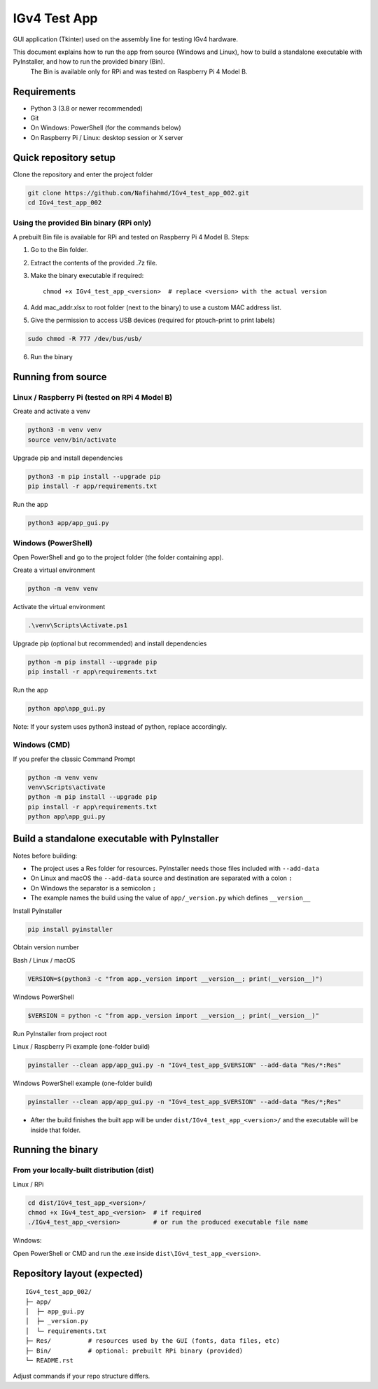 IGv4 Test App
=============

GUI application (Tkinter) used on the assembly line for testing IGv4 hardware.

This document explains how to run the app from source (Windows and Linux), how to build a standalone executable with PyInstaller, and how to run the provided binary (Bin).
 The Bin is available only for RPi and was tested on Raspberry Pi 4 Model B.

Requirements
------------

- Python 3 (3.8 or newer recommended)
- Git
- On Windows: PowerShell (for the commands below)
- On Raspberry Pi / Linux: desktop session or X server

Quick repository setup
----------------------

Clone the repository and enter the project folder

.. code-block:: bash

    git clone https://github.com/Nafihahmd/IGv4_test_app_002.git
    cd IGv4_test_app_002

Using the provided Bin binary (RPi only)
~~~~~~~~~~~~~~~~~~~~~~~~~~~~~~~~~~~~~~~~

A prebuilt Bin file is available for RPi and tested on Raspberry Pi 4 Model B. Steps:

1. Go to the Bin folder.
2. Extract the contents of the provided .7z file.
3. Make the binary executable if required::

       chmod +x IGv4_test_app_<version>  # replace <version> with the actual version
4. Add mac_addr.xlsx to root folder (next to the binary) to use a custom MAC address list.
5. Give the permission to access USB devices (required for ptouch-print to print labels)

.. code-block:: bash

       sudo chmod -R 777 /dev/bus/usb/

6. Run the binary

.. code-block:: bash
       ./IGv4_test_app_<version>         # or run the produced executable file name

Running from source
-------------------

Linux / Raspberry Pi (tested on RPi 4 Model B)
~~~~~~~~~~~~~~~~~~~~~~~~~~~~~~~~~~~~~~~~~~~~~~

Create and activate a venv

.. code-block:: bash

    python3 -m venv venv
    source venv/bin/activate

Upgrade pip and install dependencies

.. code-block:: bash

    python3 -m pip install --upgrade pip
    pip install -r app/requirements.txt

Run the app

.. code-block:: bash

    python3 app/app_gui.py

Windows (PowerShell)
~~~~~~~~~~~~~~~~~~~~

Open PowerShell and go to the project folder (the folder containing app).

Create a virtual environment

.. code-block:: bash

    python -m venv venv

Activate the virtual environment

.. code-block:: bash

    .\venv\Scripts\Activate.ps1

Upgrade pip (optional but recommended) and install dependencies

.. code-block:: bash

    python -m pip install --upgrade pip
    pip install -r app\requirements.txt

Run the app

.. code-block:: bash

    python app\app_gui.py

Note: If your system uses python3 instead of python, replace accordingly.

Windows (CMD)
~~~~~~~~~~~~~

If you prefer the classic Command Prompt

.. code-block:: bash

    python -m venv venv
    venv\Scripts\activate
    python -m pip install --upgrade pip
    pip install -r app\requirements.txt
    python app\app_gui.py


Build a standalone executable with PyInstaller
----------------------------------------------

Notes before building:

- The project uses a Res folder for resources. PyInstaller needs those files included with ``--add-data``
- On Linux and macOS the ``--add-data`` source and destination are separated with a colon ``:``
- On Windows the separator is a semicolon ``;``
- The example names the build using the value of ``app/_version.py`` which defines ``__version__``

Install PyInstaller

.. code-block:: bash

    pip install pyinstaller

Obtain version number

Bash / Linux / macOS

.. code-block:: bash

    VERSION=$(python3 -c "from app._version import __version__; print(__version__)")

Windows PowerShell

.. code-block:: bash

    $VERSION = python -c "from app._version import __version__; print(__version__)"

Run PyInstaller from project root

Linux / Raspberry Pi example (one-folder build)

.. code-block:: bash

    pyinstaller --clean app/app_gui.py -n "IGv4_test_app_$VERSION" --add-data "Res/*:Res"

Windows PowerShell example (one-folder build)

.. code-block:: bash

    pyinstaller --clean app/app_gui.py -n "IGv4_test_app_$VERSION" --add-data "Res/*;Res"

- After the build finishes the built app will be under ``dist/IGv4_test_app_<version>/`` and the executable will be inside that folder.

Running the binary
------------------

From your locally-built distribution (dist)
~~~~~~~~~~~~~~~~~~~~~~~~~~~~~~~~~~~~~~~~~~~

Linux / RPi

.. code-block:: bash

    cd dist/IGv4_test_app_<version>/
    chmod +x IGv4_test_app_<version>  # if required
    ./IGv4_test_app_<version>         # or run the produced executable file name

Windows:

Open PowerShell or CMD and run the .exe inside ``dist\IGv4_test_app_<version>``.

Repository layout (expected)
----------------------------

::

    IGv4_test_app_002/
    ├─ app/
    │  ├─ app_gui.py
    │  ├─ _version.py
    │  └─ requirements.txt
    ├─ Res/          # resources used by the GUI (fonts, data files, etc)
    ├─ Bin/          # optional: prebuilt RPi binary (provided)
    └─ README.rst

Adjust commands if your repo structure differs.
